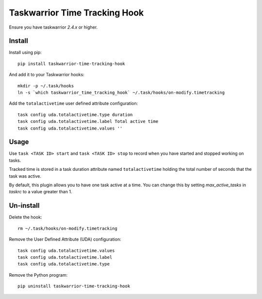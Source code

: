 Taskwarrior Time Tracking Hook
==============================

Ensure you have taskwarrior `2.4.x` or higher.

Install
+++++++

Install using pip::

    pip install taskwarrior-time-tracking-hook

And add it to your Taskwarrior hooks::

    mkdir -p ~/.task/hooks
    ln -s `which taskwarrior_time_tracking_hook` ~/.task/hooks/on-modify.timetracking

Add the ``totalactivetime`` user defined attribute configuration::

    task config uda.totalactivetime.type duration
    task config uda.totalactivetime.label Total active time
    task config uda.totalactivetime.values ''

Usage
+++++

Use ``task <TASK ID> start`` and ``task <TASK ID> stop`` to record when you have
started and stopped working on tasks.

Tracked time is stored in a task duration attribute named ``totalactivetime``
holding the total number of seconds that the task was active.

By default, this plugin allows you to have one task active at a time. You can
change this by setting `max_active_tasks` in `taskrc` to a value greater than 1.

Un-install
++++++++++

Delete the hook::

    rm ~/.task/hooks/on-modify.timetracking
    
Remove the User Defined Attribute (UDA) configuration::

    task config uda.totalactivetime.values
    task config uda.totalactivetime.label
    task config uda.totalactivetime.type

Remove the Python program::

    pip uninstall taskwarrior-time-tracking-hook
